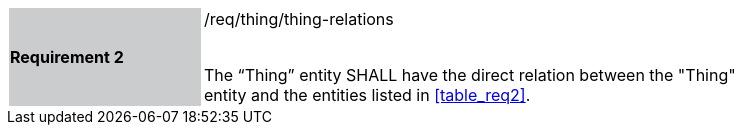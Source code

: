 [width="90%",cols="2,6"]
|===
|*Requirement 2* {set:cellbgcolor:#CACCCE}|/req/thing/thing-relations +
 +

The “Thing” entity SHALL have the direct relation between the "Thing" entity and the entities listed in <<table_req2>>. {set:cellbgcolor:#FFFFFF}
|===
